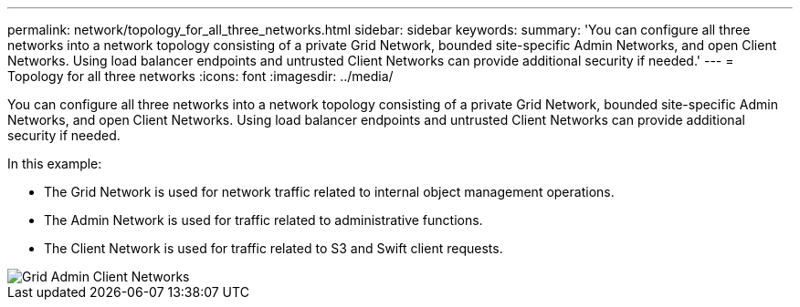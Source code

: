 ---
permalink: network/topology_for_all_three_networks.html
sidebar: sidebar
keywords: 
summary: 'You can configure all three networks into a network topology consisting of a private Grid Network, bounded site-specific Admin Networks, and open Client Networks. Using load balancer endpoints and untrusted Client Networks can provide additional security if needed.'
---
= Topology for all three networks
:icons: font
:imagesdir: ../media/

[.lead]
You can configure all three networks into a network topology consisting of a private Grid Network, bounded site-specific Admin Networks, and open Client Networks. Using load balancer endpoints and untrusted Client Networks can provide additional security if needed.

In this example:

* The Grid Network is used for network traffic related to internal object management operations.
* The Admin Network is used for traffic related to administrative functions.
* The Client Network is used for traffic related to S3 and Swift client requests.

image::../media/grid_admin_client_networks.png[Grid Admin Client Networks]
